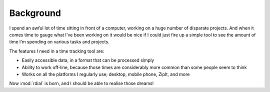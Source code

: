 Background
==========

I spend an awful lot of time sitting in front of a computer, working on a huge
number of disparate projects.  And when it comes time to gauge what I've been
working on it would be nice if I could just fire up a simple tool to see the
amount of time I'm spending on various tasks and projects.

The features *I* need in a time tracking tool are:

* Easily accessible data, in a format that can be processed simply
* Ability to work off-line, because those times are considerably more common
  than some people seem to think
* Works on all the platforms I regularly use; desktop, mobile phone, ZipIt, and
  more

Now :mod:`rdial` is born, and I should be able to realise those dreams!
